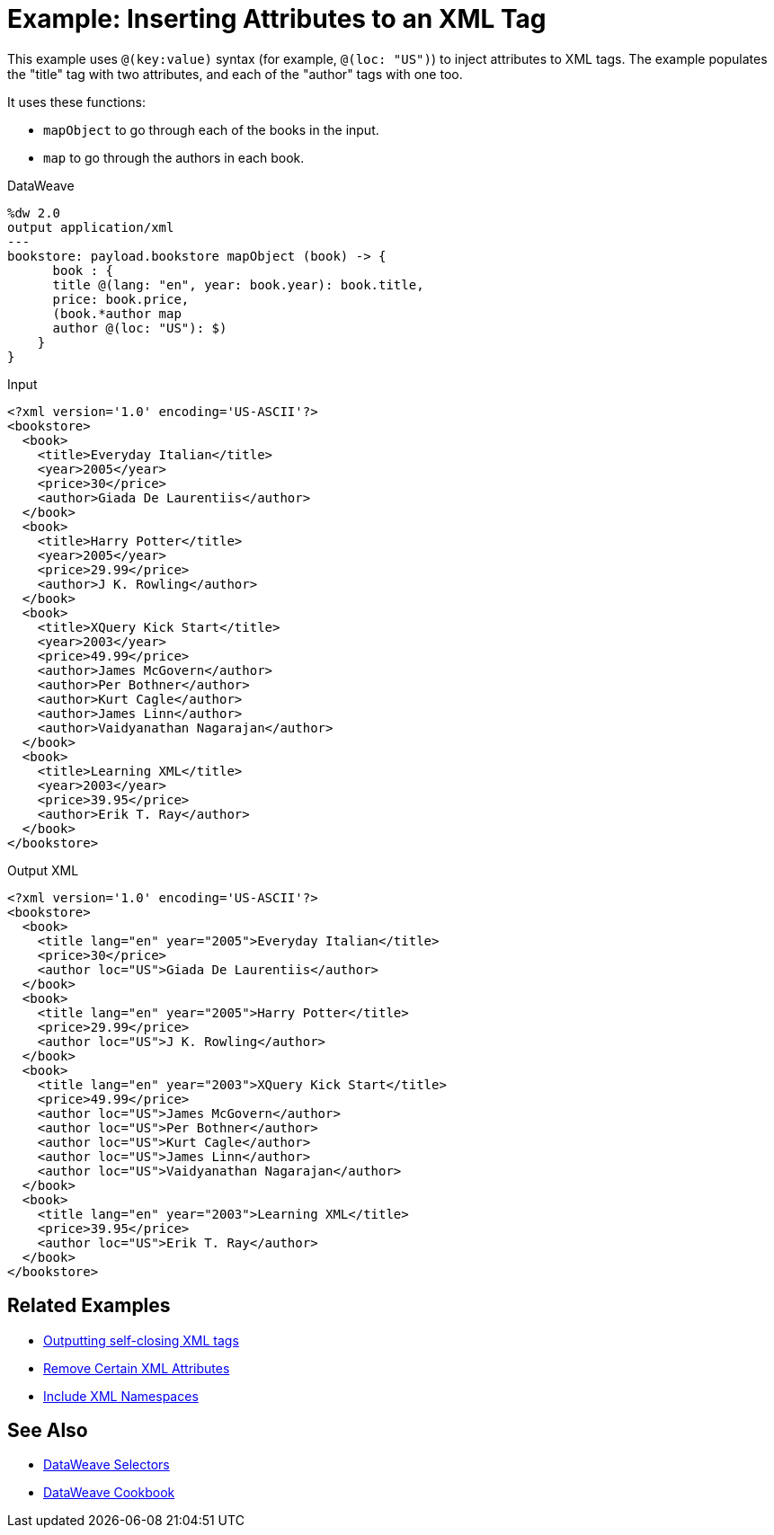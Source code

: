 = Example: Inserting Attributes to an XML Tag
:keywords: studio, anypoint, transform, transformer, format, xml, json, metadata, dataweave, data weave, datamapper, dwl, dfl, dw, output structure, input structure, map, mapping

This example uses `@(key:value)` syntax (for example, `@(loc: "US")`) to inject attributes to XML tags. The example populates the "title" tag with two attributes, and each of the "author" tags with one too.

It uses these functions:

* `mapObject` to go through each of the books in the input.
* `map` to go through the authors in each book.

.DataWeave
[source,DataWeave, linenums]
----
%dw 2.0
output application/xml
---
bookstore: payload.bookstore mapObject (book) -> {
      book : {
      title @(lang: "en", year: book.year): book.title,
      price: book.price,
      (book.*author map
      author @(loc: "US"): $)
    }
}
----


.Input
[source, xml, linenums]
----
<?xml version='1.0' encoding='US-ASCII'?>
<bookstore>
  <book>
    <title>Everyday Italian</title>
    <year>2005</year>
    <price>30</price>
    <author>Giada De Laurentiis</author>
  </book>
  <book>
    <title>Harry Potter</title>
    <year>2005</year>
    <price>29.99</price>
    <author>J K. Rowling</author>
  </book>
  <book>
    <title>XQuery Kick Start</title>
    <year>2003</year>
    <price>49.99</price>
    <author>James McGovern</author>
    <author>Per Bothner</author>
    <author>Kurt Cagle</author>
    <author>James Linn</author>
    <author>Vaidyanathan Nagarajan</author>
  </book>
  <book>
    <title>Learning XML</title>
    <year>2003</year>
    <price>39.95</price>
    <author>Erik T. Ray</author>
  </book>
</bookstore>
----



.Output XML
[source, xml, linenums]
----
<?xml version='1.0' encoding='US-ASCII'?>
<bookstore>
  <book>
    <title lang="en" year="2005">Everyday Italian</title>
    <price>30</price>
    <author loc="US">Giada De Laurentiis</author>
  </book>
  <book>
    <title lang="en" year="2005">Harry Potter</title>
    <price>29.99</price>
    <author loc="US">J K. Rowling</author>
  </book>
  <book>
    <title lang="en" year="2003">XQuery Kick Start</title>
    <price>49.99</price>
    <author loc="US">James McGovern</author>
    <author loc="US">Per Bothner</author>
    <author loc="US">Kurt Cagle</author>
    <author loc="US">James Linn</author>
    <author loc="US">Vaidyanathan Nagarajan</author>
  </book>
  <book>
    <title lang="en" year="2003">Learning XML</title>
    <price>39.95</price>
    <author loc="US">Erik T. Ray</author>
  </book>
</bookstore>
----




== Related Examples

* link:dataweave-cookbook-output-self-closing-xml-tags[Outputting self-closing XML tags]

* link:dataweave-cookbook-remove-certain-xml-attributes[Remove Certain XML Attributes]

* link:dataweave-cookbook-include-xml-namespaces[Include XML Namespaces]

== See Also


// * link:dw-functions-core[DataWeave Core Functions]

* link:dataweave-selectors[DataWeave Selectors]

* link:dataweave-cookbook[DataWeave Cookbook]
